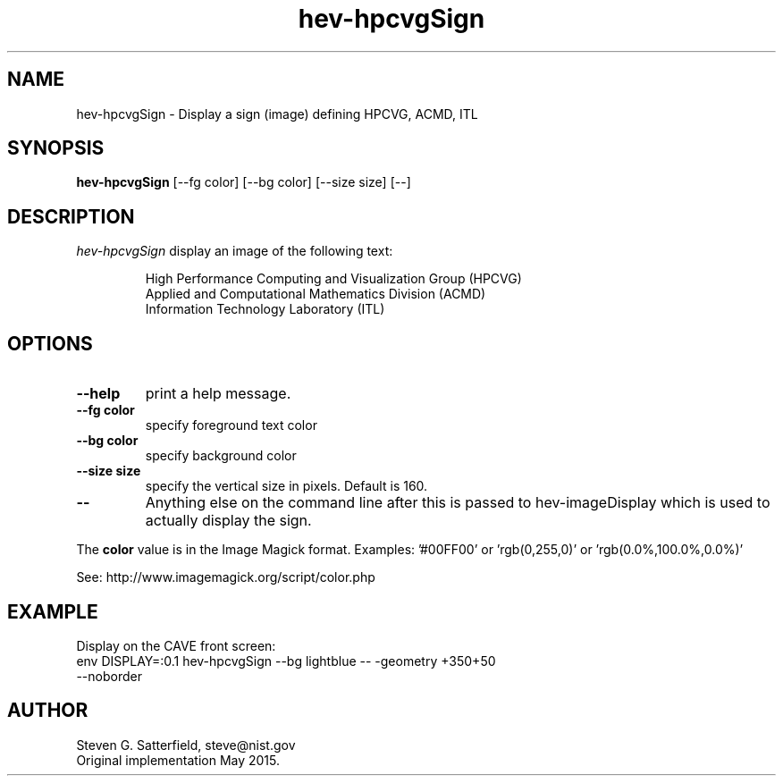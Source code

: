 .\" This is a comment
.\" The extra parameters on .TH show up in the headers
.TH hev-hpcvgSign 1 "May 2015" "NIST/ACMD/HPCVG" "HEV"
.SH NAME
hev-hpcvgSign
- Display a sign (image) defining HPCVG, ACMD, ITL

.SH SYNOPSIS
.B  hev-hpcvgSign
[--fg color] [--bg color] [--size size] [--]


.SH DESCRIPTION
.PP
.I hev-hpcvgSign
display an image of the following text:
.IP
 High Performance Computing and Visualization Group (HPCVG)  
          Applied and Computational Mathematics Division (ACMD) 
               Information Technology Laboratory (ITL)  


.SH  OPTIONS
.PP
.TP
.B --help
print a help message.

.TP
.B --fg color
specify foreground text color

.TP
.B --bg color
specify background color

.TP
.B --size size
specify the vertical size in pixels. Default is 160.

.TP
.B --
Anything else on the command line after this is 
passed to hev-imageDisplay which is used to
actually display the sign. 


.PP
The \fBcolor\fR value is in the Image Magick format.
Examples: '#00FF00' or 'rgb(0,255,0)' or 'rgb(0.0%,100.0%,0.0%)'
.PP
See: http://www.imagemagick.org/script/color.php

.SH
EXAMPLE
.PP
Display on the CAVE front screen:

.TP
env DISPLAY=:0.1 hev-hpcvgSign --bg lightblue -- -geometry +350+50 --noborder



.SH AUTHOR
Steven G. Satterfield, steve@nist.gov
.br
Original implementation May 2015.

